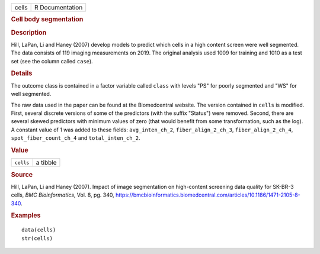 .. container::

   .. container::

      ===== ===============
      cells R Documentation
      ===== ===============

      .. rubric:: Cell body segmentation
         :name: cell-body-segmentation

      .. rubric:: Description
         :name: description

      Hill, LaPan, Li and Haney (2007) develop models to predict which
      cells in a high content screen were well segmented. The data
      consists of 119 imaging measurements on 2019. The original
      analysis used 1009 for training and 1010 as a test set (see the
      column called ``case``).

      .. rubric:: Details
         :name: details

      The outcome class is contained in a factor variable called
      ``class`` with levels "PS" for poorly segmented and "WS" for well
      segmented.

      The raw data used in the paper can be found at the Biomedcentral
      website. The version contained in ``cells`` is modified. First,
      several discrete versions of some of the predictors (with the
      suffix "Status") were removed. Second, there are several skewed
      predictors with minimum values of zero (that would benefit from
      some transformation, such as the log). A constant value of 1 was
      added to these fields: ``avg_inten_ch_2``, ``fiber_align_2_ch_3``,
      ``fiber_align_2_ch_4``, ``spot_fiber_count_ch_4`` and
      ``total_inten_ch_2``.

      .. rubric:: Value
         :name: value

      ========= ========
      ``cells`` a tibble
      ========= ========

      .. rubric:: Source
         :name: source

      Hill, LaPan, Li and Haney (2007). Impact of image segmentation on
      high-content screening data quality for SK-BR-3 cells, *BMC
      Bioinformatics*, Vol. 8, pg. 340,
      https://bmcbioinformatics.biomedcentral.com/articles/10.1186/1471-2105-8-340.

      .. rubric:: Examples
         :name: examples

      ::

         data(cells)
         str(cells)
